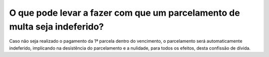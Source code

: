 O que pode levar a fazer com que um parcelamento de multa seja indeferido?
============================================================
 
Caso não seja realizado o pagamento da 1ª parcela dentro do vencimento, o parcelamento será automaticamente indeferido, implicando na desistência do parcelamento e a nulidade, para todos os efeitos, desta confissão de dívida.
